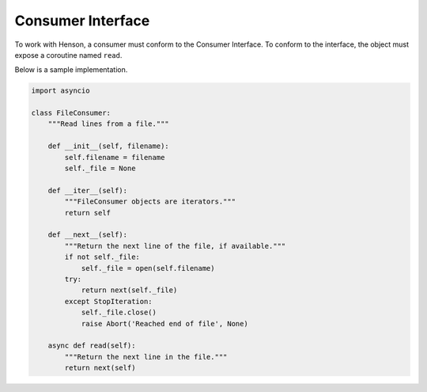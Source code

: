 ==================
Consumer Interface
==================

To work with Henson, a consumer must conform to the Consumer Interface. To
conform to the interface, the object must expose a coroutine named ``read``.

Below is a sample implementation.

.. code::

    import asyncio

    class FileConsumer:
        """Read lines from a file."""

        def __init__(self, filename):
            self.filename = filename
            self._file = None

        def __iter__(self):
            """FileConsumer objects are iterators."""
            return self

        def __next__(self):
            """Return the next line of the file, if available."""
            if not self._file:
                self._file = open(self.filename)
            try:
                return next(self._file)
            except StopIteration:
                self._file.close()
                raise Abort('Reached end of file', None)

        async def read(self):
            """Return the next line in the file."""
            return next(self)
